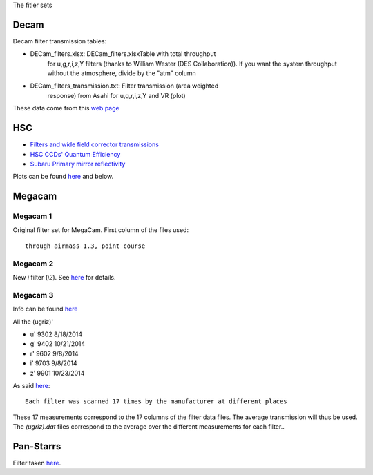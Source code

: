 The fitler sets

Decam
=====

Decam filter transmission tables:

- DECam_filters.xlsx: DECam_filters.xlsxTable with total throughput
      for u,g,r,i,z,Y filters (thanks to William Wester (DES
      Collaboration)). If you want the system throughput without the
      atmosphere, divide by the "atm" column

- DECam_filters_transmission.txt: Filter transmission (area weighted
      response) from Asahi for u,g,r,i,z,Y and VR (plot)

These data come from this `web page <http://www.ctio.noao.edu/noao/content/Dark-Energy-Camera-DECam>`_

HSC
===

- `Filters and wide field corrector transmissions
  <https://www.naoj.org/Projects/HSC/forobservers.html>`_
- `HSC CCDs' Quantum Efficiency <https://www.naoj.org/Observing/Instruments/HSC/ccd.html>`_
- `Subaru Primary mirror reflectivity
  <https://www.subarutelescope.org/Observing/Telescope/Parameters/Reflectivity/>`_

Plots can be found `here <https://www.naoj.org/Projects/HSC/filterData/fig.png>`_ and below.

.. image:: hsc/hsc_corrections.png
.. image:: hsc/hsc_filters.png

Megacam
=======

Megacam 1
---------

Original filter set for MegaCam. First column of the files used::

  through airmass 1.3, point course

Megacam 2
---------

New `i` filter (`i2`). See `here <http://www.cadc-ccda.hia-iha.nrc-cnrc.gc.ca/en/megapipe/docs/ifilt.html>`_ for details.

Megacam 3
---------

Info can be found `here <http://www.cfht.hawaii.edu/Instruments/Filters/megaprime.html>`_

All the (ugriz)'

- u' 9302 8/18/2014
- g' 9402 10/21/2014
- r' 9602 9/8/2014
- i' 9703 9/8/2014
- z' 9901 10/23/2014

As said `here <http://www.cfht.hawaii.edu/Instruments/Imaging/Megacam/specsinformation.html#P2>`_::

  Each filter was scanned 17 times by the manufacturer at different places

These 17 measurements correspond to the 17 columns of the filter data
files. The average transmission will thus be used. The `(ugriz).dat`
files correspond to the average over the different measurements for
each filter..

Pan-Starrs
==========

Filter taken `here <https://confluence.stsci.edu/display/PANSTARRS/PS1+Filter+properties#PS1Filterproperties-Filterdescriptions>`_.
